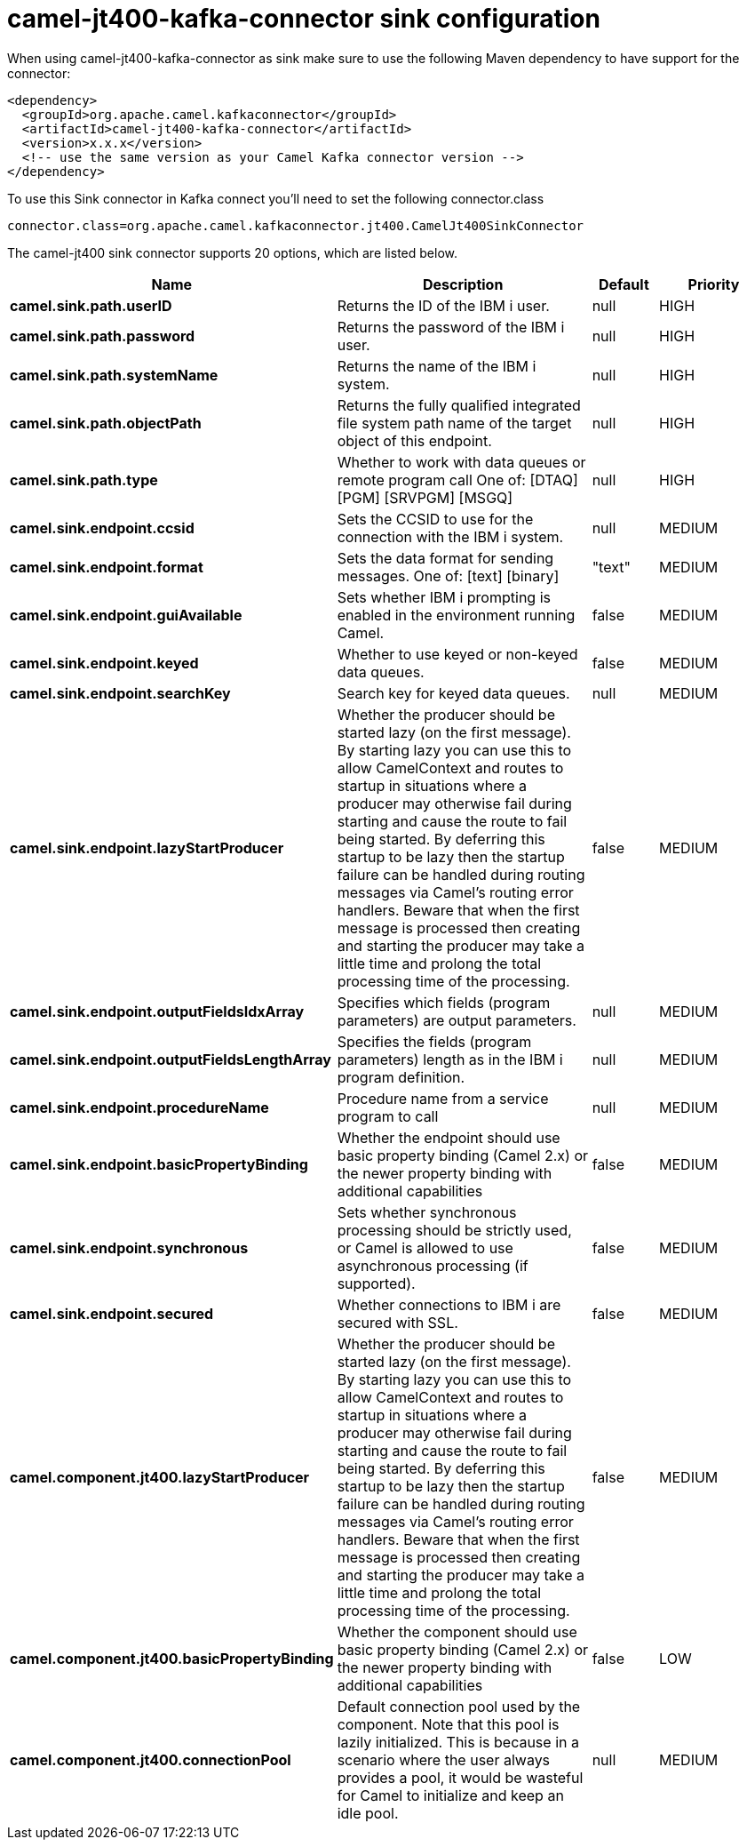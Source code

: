 // kafka-connector options: START
[[camel-jt400-kafka-connector-sink]]
= camel-jt400-kafka-connector sink configuration

When using camel-jt400-kafka-connector as sink make sure to use the following Maven dependency to have support for the connector:

[source,xml]
----
<dependency>
  <groupId>org.apache.camel.kafkaconnector</groupId>
  <artifactId>camel-jt400-kafka-connector</artifactId>
  <version>x.x.x</version>
  <!-- use the same version as your Camel Kafka connector version -->
</dependency>
----

To use this Sink connector in Kafka connect you'll need to set the following connector.class

[source,java]
----
connector.class=org.apache.camel.kafkaconnector.jt400.CamelJt400SinkConnector
----


The camel-jt400 sink connector supports 20 options, which are listed below.



[width="100%",cols="2,5,^1,2",options="header"]
|===
| Name | Description | Default | Priority
| *camel.sink.path.userID* | Returns the ID of the IBM i user. | null | HIGH
| *camel.sink.path.password* | Returns the password of the IBM i user. | null | HIGH
| *camel.sink.path.systemName* | Returns the name of the IBM i system. | null | HIGH
| *camel.sink.path.objectPath* | Returns the fully qualified integrated file system path name of the target object of this endpoint. | null | HIGH
| *camel.sink.path.type* | Whether to work with data queues or remote program call One of: [DTAQ] [PGM] [SRVPGM] [MSGQ] | null | HIGH
| *camel.sink.endpoint.ccsid* | Sets the CCSID to use for the connection with the IBM i system. | null | MEDIUM
| *camel.sink.endpoint.format* | Sets the data format for sending messages. One of: [text] [binary] | "text" | MEDIUM
| *camel.sink.endpoint.guiAvailable* | Sets whether IBM i prompting is enabled in the environment running Camel. | false | MEDIUM
| *camel.sink.endpoint.keyed* | Whether to use keyed or non-keyed data queues. | false | MEDIUM
| *camel.sink.endpoint.searchKey* | Search key for keyed data queues. | null | MEDIUM
| *camel.sink.endpoint.lazyStartProducer* | Whether the producer should be started lazy (on the first message). By starting lazy you can use this to allow CamelContext and routes to startup in situations where a producer may otherwise fail during starting and cause the route to fail being started. By deferring this startup to be lazy then the startup failure can be handled during routing messages via Camel's routing error handlers. Beware that when the first message is processed then creating and starting the producer may take a little time and prolong the total processing time of the processing. | false | MEDIUM
| *camel.sink.endpoint.outputFieldsIdxArray* | Specifies which fields (program parameters) are output parameters. | null | MEDIUM
| *camel.sink.endpoint.outputFieldsLengthArray* | Specifies the fields (program parameters) length as in the IBM i program definition. | null | MEDIUM
| *camel.sink.endpoint.procedureName* | Procedure name from a service program to call | null | MEDIUM
| *camel.sink.endpoint.basicPropertyBinding* | Whether the endpoint should use basic property binding (Camel 2.x) or the newer property binding with additional capabilities | false | MEDIUM
| *camel.sink.endpoint.synchronous* | Sets whether synchronous processing should be strictly used, or Camel is allowed to use asynchronous processing (if supported). | false | MEDIUM
| *camel.sink.endpoint.secured* | Whether connections to IBM i are secured with SSL. | false | MEDIUM
| *camel.component.jt400.lazyStartProducer* | Whether the producer should be started lazy (on the first message). By starting lazy you can use this to allow CamelContext and routes to startup in situations where a producer may otherwise fail during starting and cause the route to fail being started. By deferring this startup to be lazy then the startup failure can be handled during routing messages via Camel's routing error handlers. Beware that when the first message is processed then creating and starting the producer may take a little time and prolong the total processing time of the processing. | false | MEDIUM
| *camel.component.jt400.basicPropertyBinding* | Whether the component should use basic property binding (Camel 2.x) or the newer property binding with additional capabilities | false | LOW
| *camel.component.jt400.connectionPool* | Default connection pool used by the component. Note that this pool is lazily initialized. This is because in a scenario where the user always provides a pool, it would be wasteful for Camel to initialize and keep an idle pool. | null | MEDIUM
|===
// kafka-connector options: END
